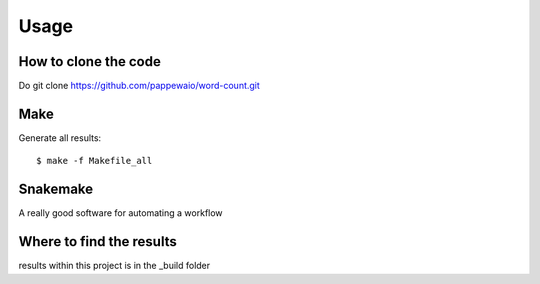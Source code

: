 

Usage
=====


How to clone the code
---------------------

Do git clone https://github.com/pappewaio/word-count.git


Make
----

Generate all results:

::

  $ make -f Makefile_all


Snakemake
---------

A really good software for automating a workflow


Where to find the results
-------------------------

results within this project is in the _build folder
